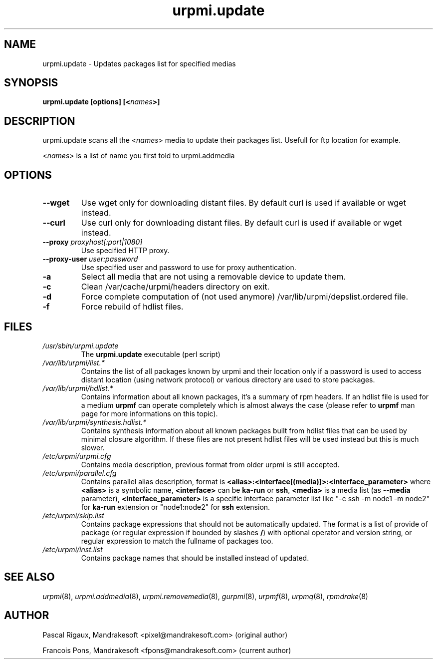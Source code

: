 .TH urpmi.update 8 "07 Jan 2002" "MandrakeSoft" "Mandrake Linux"
.IX urpmi.update
.SH NAME
urpmi.update \- Updates packages list for specified medias
.SH SYNOPSIS
.B urpmi.update [options] [<\fInames\fP>]
.SH DESCRIPTION
urpmi.update scans all the <\fInames\fP> media to update their packages list.
Usefull for ftp location for example.
.PP
<\fInames\fP> is a list of name you first told to urpmi.addmedia

.SH OPTIONS
.IP "\fB\--wget\fP"
Use wget only for downloading distant files. By default curl is used if
available or wget instead.
.IP "\fB\--curl\fP"
Use curl only for downloading distant files. By default curl is used if
available or wget instead.
.IP "\fB\--proxy\fP \fIproxyhost[:port|1080]\fP"
Use specified HTTP proxy.
.IP "\fB\--proxy-user\fP \fIuser:password\fP"
Use specified user and password to use for proxy authentication.
.IP "\fB\-a\fP"
Select all media that are not using a removable device to update them.
.IP "\fB\-c\fP"
Clean /var/cache/urpmi/headers directory on exit.
.IP "\fB\-d\fP"
Force complete computation of (not used anymore) /var/lib/urpmi/depslist.ordered file.
.IP "\fB\-f\fP"
Force rebuild of hdlist files.
.SH FILES
.de FN
\fI\|\\$1\|\fP
..
.TP
.FN /usr/sbin/urpmi.update
The \fBurpmi.update\fP executable (perl script)
.TP
.FN /var/lib/urpmi/list.*
Contains the list of all packages known by urpmi and their location only
if a password is used to access distant location (using network protocol) or
various directory are used to store packages.
.TP
.FN /var/lib/urpmi/hdlist.*
Contains information about all known packages, it's a summary of rpm headers.
If an hdlist file is used for a medium \fBurpmf\fP can operate completely which
is almost always the case (please refer to \fBurpmf\fP man page for more
informations on this topic).
.TP
.FN /var/lib/urpmi/synthesis.hdlist.*
Contains synthesis information about all known packages built from hdlist files
that can be used by minimal closure algorithm. If these files are not present
hdlist files will be used instead but this is much slower.
.TP
.FN /etc/urpmi/urpmi.cfg
Contains media description, previous format from older urpmi is still accepted.
.TP
.FN /etc/urpmi/parallel.cfg
Contains parallel alias description, format is
\fB<alias>:<interface[(media)]>:<interface_parameter>\fP where \fB<alias>\fP is
a symbolic name, \fB<interface>\fP can be \fBka-run\fP or \fBssh\fP,
\fB<media>\fP is a media list (as \fB--media\fP parameter),
\fB<interface_parameter>\fP is a specific interface parameter list like "-c ssh
-m node1 -m node2" for \fBka-run\fP extension or "node1:node2" for \fBssh\fP
extension.
.TP
.FN /etc/urpmi/skip.list
Contains package expressions that should not be automatically updated. The
format is a list of provide of package (or regular expression if bounded by
slashes \fB/\fP) with optional operator and version string, or regular
expression to match the fullname of packages too.
.TP
.FN /etc/urpmi/inst.list
Contains package names that should be installed instead of updated.
.SH "SEE ALSO"
\fIurpmi\fP(8),
\fIurpmi.addmedia\fP(8),
\fIurpmi.removemedia\fP(8),
\fIgurpmi\fP(8),
\fIurpmf\fP(8),
\fIurpmq\fP(8),
\fIrpmdrake\fP(8)
.SH AUTHOR
Pascal Rigaux, Mandrakesoft <pixel@mandrakesoft.com> (original author)
.PP
Francois Pons, Mandrakesoft <fpons@mandrakesoft.com> (current author)
